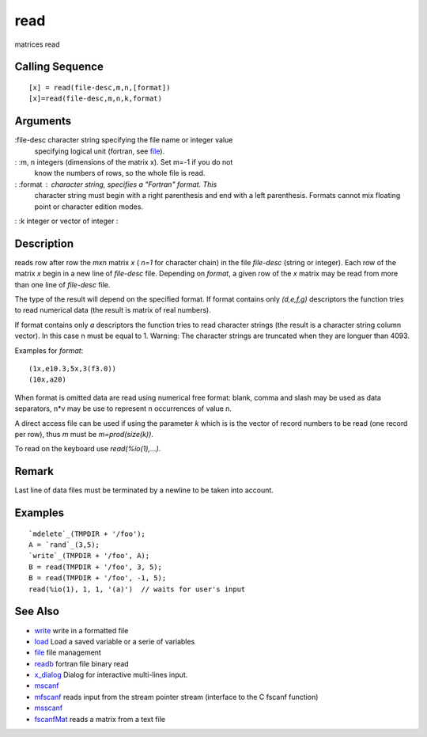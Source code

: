 


read
====

matrices read



Calling Sequence
~~~~~~~~~~~~~~~~


::

    [x] = read(file-desc,m,n,[format])
    [x]=read(file-desc,m,n,k,format)




Arguments
~~~~~~~~~

:file-desc character string specifying the file name or integer value
  specifying logical unit (fortran, see `file`_).
: :m, n integers (dimensions of the matrix x). Set m=-1 if you do not
  know the numbers of rows, so the whole file is read.
: :format : character string, specifies a "Fortran" format. This
  character string must begin with a right parenthesis and end with a
  left parenthesis. Formats cannot mix floating point or character
  edition modes.
: :k integer or vector of integer
:



Description
~~~~~~~~~~~

reads row after row the `mxn` matrix `x` ( `n=1` for character chain)
in the file `file-desc` (string or integer). Each row of the matrix
`x` begin in a new line of `file-desc` file. Depending on `format`, a
given row of the `x` matrix may be read from more than one line of
`file-desc` file.

The type of the result will depend on the specified format. If format
contains only `(d,e,f,g)` descriptors the function tries to read
numerical data (the result is matrix of real numbers).

If format contains only `a` descriptors the function tries to read
character strings (the result is a character string column vector). In
this case n must be equal to 1. Warning: The character strings are
truncated when they are longuer than 4093.

Examples for `format`:


::

    (1x,e10.3,5x,3(f3.0))
    (10x,a20)


When format is omitted data are read using numerical free format:
blank, comma and slash may be used as data separators, n*v may be use
to represent n occurrences of value n.

A direct access file can be used if using the parameter `k` which is
is the vector of record numbers to be read (one record per row), thus
`m` must be `m=prod(size(k))`.

To read on the keyboard use `read(%io(1),...)`.



Remark
~~~~~~

Last line of data files must be terminated by a newline to be taken
into account.



Examples
~~~~~~~~


::

    `mdelete`_(TMPDIR + '/foo');
    A = `rand`_(3,5);
    `write`_(TMPDIR + '/foo', A);
    B = read(TMPDIR + '/foo', 3, 5);
    B = read(TMPDIR + '/foo', -1, 5);
    read(%io(1), 1, 1, '(a)')  // waits for user's input




See Also
~~~~~~~~


+ `write`_ write in a formatted file
+ `load`_ Load a saved variable or a serie of variables
+ `file`_ file management
+ `readb`_ fortran file binary read
+ `x_dialog`_ Dialog for interactive multi-lines input.
+ `mscanf`_
+ `mfscanf`_ reads input from the stream pointer stream (interface to
  the C fscanf function)
+ `msscanf`_
+ `fscanfMat`_ reads a matrix from a text file


.. _write: write.html
.. _mfscanf: mfscanf.html
.. _readb: readb.html
.. _fscanfMat: fscanfMat.html
.. _msscanf: mfscanf.html#msscanf
.. _load: load.html
.. _x_dialog: x_dialog.html
.. _mscanf: mfscanf.html#mscanf
.. _file: file.html



